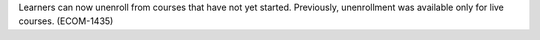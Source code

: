 
Learners can now unenroll from courses that have not yet started. Previously,
unenrollment was available only for live courses. (ECOM-1435)
